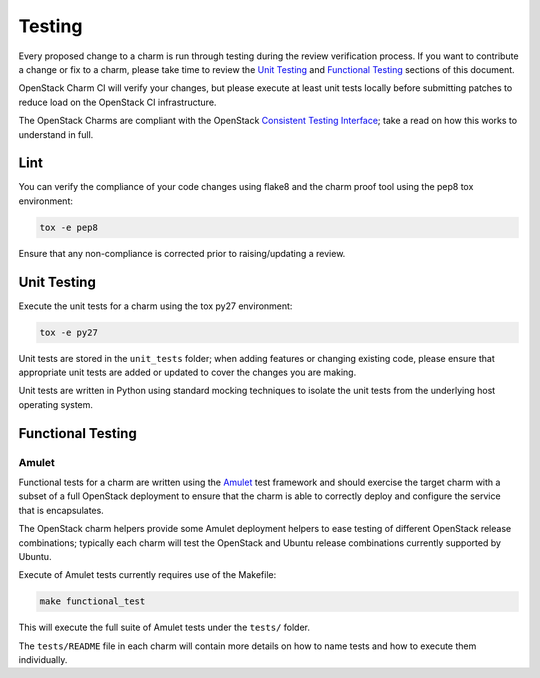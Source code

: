.. _testing:

=======
Testing
=======

Every proposed change to a charm is run through testing during the review
verification process.  If you want to contribute a change or fix to a charm,
please take time to review the `Unit Testing`_ and `Functional Testing`_
sections of this document.

OpenStack Charm CI will verify your changes, but please execute at least
unit tests locally before submitting patches to reduce load on the OpenStack
CI infrastructure.

The OpenStack Charms are compliant with the OpenStack
`Consistent Testing Interface <https://governance.openstack.org/reference/cti/python_cti.html>`__;
take a read on how this works to understand in full.


Lint
====

You can verify the compliance of your code changes using flake8 and the charm
proof tool using the pep8 tox environment:

.. code:: bash

    tox -e pep8

Ensure that any non-compliance is corrected prior to raising/updating a review.

Unit Testing
============

Execute the unit tests for a charm using the tox py27 environment:

.. code:: bash

    tox -e py27

Unit tests are stored in the ``unit_tests`` folder; when adding features or
changing existing code, please ensure that appropriate unit tests are added
or updated to cover the changes you are making.

Unit tests are written in Python using standard mocking techniques to isolate
the unit tests from the underlying host operating system.

Functional Testing
==================

Amulet
~~~~~~

Functional tests for a charm are written using the Amulet_ test framework and
should exercise the target charm with a subset of a full OpenStack deployment
to ensure that the charm is able to correctly deploy and configure the
service that is encapsulates.

The OpenStack charm helpers provide some Amulet deployment helpers to ease
testing of different OpenStack release combinations; typically each charm will
test the OpenStack and Ubuntu release combinations currently supported by
Ubuntu.

Execute of Amulet tests currently requires use of the Makefile:

.. code:: bash

    make functional_test

This will execute the full suite of Amulet tests under the ``tests/`` folder.

The ``tests/README`` file in each charm will contain more details on how to
name tests and how to execute them individually.

.. _Amulet: https://jujucharms.com/docs/devel/tools-amulet
